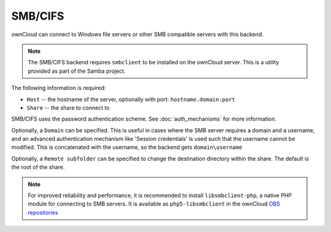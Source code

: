 ========
SMB/CIFS
========

ownCloud can connect to Windows file servers or other SMB compatible servers
with this backend.

.. note:: The SMB/CIFS backend requires ``smbclient`` to be installed on the
          ownCloud server. This is a utility provided as part of the Samba
          project.

The following information is required:

- ``Host`` -- the hostname of the server, optionally with port: ``hostname.domain:port``
- ``Share`` -- the share to connect to

SMB/CIFS uses the password authentication scheme. See
:doc:`auth_mechanisms` for more information.

Optionally, a ``Domain`` can be specified. This is useful in cases where the
SMB server requires a domain and a username, and an advanced authentication
mechanism like 'Session credentials' is used such that the username cannot be
modified. This is concatenated with the username, so the backend gets
``domain\username``

Optionally, a ``Remote subfolder`` can be specified to change the destination
directory within the share. The default is the root of the share.

.. note:: For improved reliability and performance, it is recommended to
          install ``libsmbclient-php``, a native PHP module for connecting to
          SMB servers. It is available as ``php5-libsmbclient`` in the ownCloud
          `OBS repositories <https://software.opensuse.org/download/package?
          project=isv:ownCloud:community&package=php5-libsmbclient>`_

.. figure:: images/smb.png
